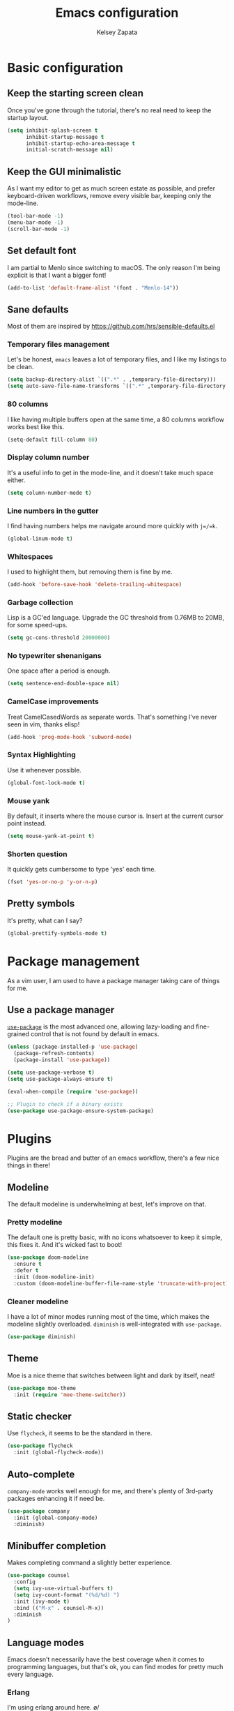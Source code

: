 #+TITLE: Emacs configuration
#+AUTHOR: Kelsey Zapata
#+EMAIL: key@kelseyz.org

* Basic configuration

** Keep the starting screen clean

Once you've gone through the tutorial, there's no real need to keep the startup
layout.

#+BEGIN_SRC emacs-lisp
(setq inhibit-splash-screen t
      inhibit-startup-message t
      inhibit-startup-echo-area-message t
      initial-scratch-message nil)
#+END_SRC

** Keep the GUI minimalistic

As I want my editor to get as much screen estate as possible, and prefer
keyboard-driven workflows, remove every visible bar, keeping only the mode-line.

#+BEGIN_SRC emacs-lisp
(tool-bar-mode -1)
(menu-bar-mode -1)
(scroll-bar-mode -1)
#+END_SRC

** Set default font

I am partial to Menlo since switching to macOS. The only reason I'm being
explicit is that I want a bigger font!

#+BEGIN_SRC emacs-lisp
(add-to-list 'default-frame-alist '(font . "Menlo-14"))
#+END_SRC

** Sane defaults

Most of them are inspired by https://github.com/hrs/sensible-defaults.el

*** Temporary files management

Let's be honest, =emacs= leaves a lot of temporary files, and I like my listings
to be clean.

#+BEGIN_SRC emacs-lisp
(setq backup-directory-alist `((".*" . ,temporary-file-directory)))
(setq auto-save-file-name-transforms `((".*" ,temporary-file-directory t)))
#+END_SRC

*** 80 columns

I like having multiple buffers open at the same time, a 80 columns workflow
works best like this.

#+BEGIN_SRC emacs-lisp
(setq-default fill-column 80)
#+END_SRC

*** Display column number

It's a useful info to get in the mode-line, and it doesn't take much space either.

#+BEGIN_SRC emacs-lisp
(setq column-number-mode t)
#+END_SRC

*** Line numbers in the gutter

I find having numbers helps me navigate around more quickly with =j=/=k=.

#+BEGIN_SRC emacs-lisp
(global-linum-mode t)
#+END_SRC

*** Whitespaces

I used to highlight them, but removing them is fine by me.

#+BEGIN_SRC emacs-lisp
(add-hook 'before-save-hook 'delete-trailing-whitespace)
#+END_SRC

*** Garbage collection

Lisp is a GC'ed language. Upgrade the GC threshold from 0.76MB to 20MB, for
some speed-ups.

#+BEGIN_SRC emacs-lisp
(setq gc-cons-threshold 20000000)
#+END_SRC

*** No typewriter shenanigans

One space after a period is enough.

#+BEGIN_SRC emacs-lisp
(setq sentence-end-double-space nil)
#+END_SRC

*** CamelCase improvements

Treat CamelCasedWords as separate words. That's something I've never seen
in vim, thanks elisp!

#+BEGIN_SRC emacs-lisp
(add-hook 'prog-mode-hook 'subword-mode)
#+END_SRC

*** Syntax Highlighting

Use it whenever possible.

#+BEGIN_SRC emacs-lisp
(global-font-lock-mode t)
#+END_SRC

*** Mouse yank

By default, it inserts where the mouse cursor is. Insert at the current cursor point instead.

#+BEGIN_SRC emacs-lisp
(setq mouse-yank-at-point t)
#+END_SRC

*** Shorten question

It quickly gets cumbersome to type 'yes' each time.

#+BEGIN_SRC emacs-lisp
(fset 'yes-or-no-p 'y-or-n-p)
#+END_SRC

** Pretty symbols

It's pretty, what can I say?

#+BEGIN_SRC emacs-lisp
(global-prettify-symbols-mode t)
#+END_SRC

* Package management

As a vim user, I am used to have a package manager taking care of things for me.

** Use a package manager

[[https://github.com/jwiegley/use-package][=use-package=]] is the most advanced
one, allowing lazy-loading and fine-grained control that is not found by default
in emacs.

#+BEGIN_SRC emacs-lisp
(unless (package-installed-p 'use-package)
  (package-refresh-contents)
  (package-install 'use-package))

(setq use-package-verbose t)
(setq use-package-always-ensure t)

(eval-when-compile (require 'use-package))

;; Plugin to check if a binary exists
(use-package use-package-ensure-system-package)
#+END_SRC

* Plugins

Plugins are the bread and butter of an emacs workflow, there's a few nice things
in there!

** Modeline

The default modeline is underwhelming at best, let's improve on that.

*** Pretty modeline

The default one is pretty basic, with no icons whatsoever to keep it simple, this
fixes it. And it's wicked fast to boot!

#+BEGIN_SRC emacs-lisp
(use-package doom-modeline
  :ensure t
  :defer t
  :init (doom-modeline-init)
  :custom (doom-modeline-buffer-file-name-style 'truncate-with-project))
#+END_SRC

*** Cleaner modeline

I have a lot of minor modes running most of the time, which makes the modeline
slightly overloaded. =diminish= is well-integrated with =use-package=.

#+BEGIN_SRC emacs-lisp
(use-package diminish)
#+END_SRC

** Theme

Moe is a nice theme that switches between light and dark by itself, neat!

#+BEGIN_SRC emacs-lisp
(use-package moe-theme
  :init (require 'moe-theme-switcher))
#+END_SRC

** Static checker

Use =flycheck=, it seems to be the standard in there.

#+BEGIN_SRC emacs-lisp
(use-package flycheck
  :init (global-flycheck-mode))
#+END_SRC

** Auto-complete

=company-mode= works well enough for me, and there's plenty of 3rd-party
packages enhancing it if need be.

#+BEGIN_SRC emacs-lisp
(use-package company
  :init (global-company-mode)
  :diminish)
#+END_SRC

** Minibuffer completion

Makes completing command a slightly better experience.

#+BEGIN_SRC emacs-lisp
(use-package counsel
  :config
  (setq ivy-use-virtual-buffers t)
  (setq ivy-count-format "(%d/%d) ")
  :init (ivy-mode t)
  :bind (("M-x" . counsel-M-x))
  :diminish
)
#+END_SRC

** Language modes

Emacs doesn't necessarily have the best coverage when it comes to programming
languages, but that's ok, you can find modes for pretty much every language.

*** Erlang

I'm using erlang around here. \o/
#+BEGIN_SRC emacs-lisp
(use-package erlang
  :ensure t)
#+END_SRC

*** Rust

That mode doesn't append itself to the =auto-mode-alist=, so we need to do that
ourselves. Thankfully, =use-package= is giving us some help there.

#+BEGIN_SRC emacs-lisp
(use-package rust-mode
  :mode "\\.rs\\'")
#+END_SRC

But that's not enough, as =rust-mode= does not offer a completion engine by
default. For that, we use the completion engine that every editor uses:
[[https://github.com/racer-rust/racer][=racer=]]. It needs to be installed using =cargo install racer= beforehand.

Note: I use =:config= since I cannot get =:hook= to work properly there for
some reason.

#+BEGIN_SRC emacs-lisp
(use-package racer
  :after (rust-mode company)
  :config (add-hook 'rust-mode-hook #'racer-mode)
          (add-hook 'racer-mode-hook #'eldoc-mode)
          (add-hook 'racer-mode-hook #'company-mode))
#+END_SRC

*** Haskell

I'm hacking on my xmonad config, so this is useful. And I really should get
back in it at some point too.

#+BEGIN_SRC emacs-lisp
(use-package haskell-mode)
#+END_SRC

*** Ruby

I do some Ruby these days. I don't particularly like it, but I might as well
make my time in Ruby-land a little better.

Adding =end= automatically is nice for example.

#+BEGIN_SRC emacs-lisp
(use-package ruby-end
  :init (setq ruby-indent-level 2))
#+END_SRC

*** Typescript

Types are neat. Typescript is a pragmatic solution to bring types to Javascript,
and not only in the backend, so let's bring that sweet syntax highlight to tsx
files too.

#+BEGIN_SRC emacs-lisp
(use-package typescript-mode
  :mode "\\.tsx\\'")
#+END_SRC

=tide= is using the same LSP as VSCode, and let's be honest, it has superb
completion when it comes to typescript! So let's use it!

#+BEGIN_SRC emacs-lisp
(use-package tide
  :hook (typescript-mode . tide-setup))
#+END_SRC

=web-mode= is what makes jsx work in emacs, as it isn't valid javascript!

#+BEGIN_SRC emacs-lisp
(use-package web-mode
  :mode "\\.tsx\\'"
  :mode "\\.vue\\'")
#+END_SRC

** Project-scoped helpers

Making tooling aware of project structures is usually a good idea, simply
because it makes it that much more easy to find whatever I'm looking for.

#+BEGIN_SRC emacs-lisp
(use-package projectile)
(use-package counsel-projectile
  :after (counsel projectile)
)
#+END_SRC

** Filer sidebar

It's lazy, but I've been spoiled by VSCode there. And hey, don't judge too hard,
=nerdtree= is basically the same thing anyway!

TODO: I need to get some nice keyboard shortcut to toggle this!

#+BEGIN_SRC emacs-lisp
(use-package dired-sidebar
  :ensure t
  :commands (dired-sidebar-toggle-sidebar)
  :init (when (string= system-type "darwin")
          (setq dired-use-ls-dired nil))
)
#+END_SRC

* Vim experience

Disclaimer: I am a vim user at heart. I will try to emulate all the good parts.

** Install it

Evil mode is the emacs plugin that is allowing me to switch from vim to emacs.
It provides a complete modal interface in line with the vanilla vim
experience, which is the main thing I cannot edit without.

#+BEGIN_SRC emacs-lisp
(use-package evil
  :init (evil-mode 1)
  :config
    (diminish 'undo-tree-mode)
#+END_SRC

*** Remap arrow keys

Since I don't use arrows for movement, I usually have them moving between
splits.

#+BEGIN_SRC emacs-lisp
    (evil-global-set-key 'motion (kbd "<up>") 'windmove-up)
    (evil-global-set-key 'motion (kbd "<down>") 'windmove-down)
    (evil-global-set-key 'motion (kbd "<left>") 'windmove-left)
    (evil-global-set-key 'motion (kbd "<right>") 'windmove-right)
#+END_SRC

*** Do not bind =RET= and =SPC=

As they are redundant with =j= and =l= respectively, do not let evil take precedence there.

#+BEGIN_SRC emacs-lisp
(defun my-move-key (keymap-from keymap-to key)
  "Moves key binding from one keymap to another, deleting from the old location."
  (define-key keymap-to key (lookup-key keymap-from key))
  (define-key keymap-from key nil))

(my-move-key evil-motion-state-map evil-normal-state-map (kbd "RET"))
(my-move-key evil-motion-state-map evil-normal-state-map " ")
#+END_SRC

*** Load leader beforehand

#+BEGIN_SRC emacs-lisp
  :after evil-leader)
#+END_SRC

** Install =evil-surround=

It's one of the most interesting edition plugin available for vim, no
reason not to use it here.

#+BEGIN_SRC emacs-lisp
(use-package evil-surround
  :after evil
  :init
  (global-evil-surround-mode 1))
#+END_SRC

** Some default config

Vim has a certain behaviour by default.

*** Matching parentheses highlight

It's a small detail, sure, but it's a nice one.

#+BEGIN_SRC emacs-lisp
(show-paren-mode t)
(setq show-paren-delay 0.0)
#+END_SRC

*** Newline at the end of a file

POSIX compliance is expected from some tools, let's keep them happy.

#+BEGIN_SRC emacs-lisp
(setq require-final-newline 1)
#+END_SRC

*** Use modes when committing

It's seriously super annoying to not be able to.

#+BEGIN_SRC emacs-lisp
(add-hook 'with-editor-mode-hook 'evil-insert-state)
#+END_SRC

*** Leader key

It's pretty nifty to avoid RSI-inducing movements, which are one of the reasons
I do use vim-style commands to begin with. And yes, I know, I'm using a weird
leader key.

#+BEGIN_SRC emacs-lisp
(use-package evil-leader
  :config
    (global-evil-leader-mode)
    (evil-leader/set-leader "<muhenkan>")
    (evil-leader/set-key "p" 'counsel-projectile-find-file)
    (evil-leader/set-key "r" 'counsel-projectile-rg))
#+END_SRC

* Org mode tweaks

I'm starting to dive more into the org ecosystem.

** Publishing list

Org offers facilities to automate most of the publishing itself, which
is better than handling all of that by hand!

#+BEGIN_SRC emacs-lisp
(setq org-publish-project-alist
    '(("public-notes"
       :base-directory "~/org/"
       :base-extension "org"
       :publishing-directory "~/org/public/"
       :recursive t
       :publishing-function org-twbs-publish-to-html
       :html-postamble "<p>Copyright © 2018 - %a - Licensed under
  <a href=\"https://creativecommons.org/licenses/by-sa/4.0/\">CC BY SA 4.0</a> -
  Powered by <a href=\"https://www.gnu.org/software/emacs/\">Emacs</a></p>"))
)
#+END_SRC

** Code blocks

*** Syntax highlighting

It's kinda useful to avoid silly typos in code examples.

#+BEGIN_SRC emacs-lisp
(setq org-src-fontify-natively t)
#+END_SRC

*** "Native" tabs

It uses the major mode settings to infer tabs, smart!

#+BEGIN_SRC emacs-lisp
(setq org-src-tab-acts-natively t)
#+END_SRC

** Fancy HTML export

The default org-mode html export function is not really producing beautiful
html files. This plugin is using twitter bootstrap, but for orgmode, and it
looks great by default!

#+BEGIN_SRC emacs-lisp
(use-package ox-twbs)
#+END_SRC

I also want nice quotes on export, because that's possible.

#+BEGIN_SRC emacs-lisp
(setq org-export-with-smart-quotes t)
#+END_SRC

** Templates

Why type =<s= to then type =emacs-lisp= when I could just do =<el= instead?

#+BEGIN_SRC emacs-lisp
(add-to-list 'org-structure-template-alist '("el" "#+BEGIN_SRC emacs-lisp\n?\n#+END_SRC"))
#+END_SRC

Also create rust blocks in the same fashion with =<r=.

#+BEGIN_SRC emacs-lisp
(add-to-list 'org-structure-template-alist '("r" "#+BEGIN_SRC rust\n?\n#+END_SRC"))
#+END_SRC

** Spell checking

While I do consider my English to be mostly okay, I still make mistakes. Worse,
I may not realise it.

#+BEGIN_SRC emacs-lisp
(add-hook 'org-mode-hook 'flyspell-mode)
#+END_SRC

** Fancy stuff

#+BEGIN_SRC emacs-lisp
(use-package org-bullets
  :config (add-hook 'org-mode-hook 'org-bullets-mode))
#+END_SRC

And that's about it really.
